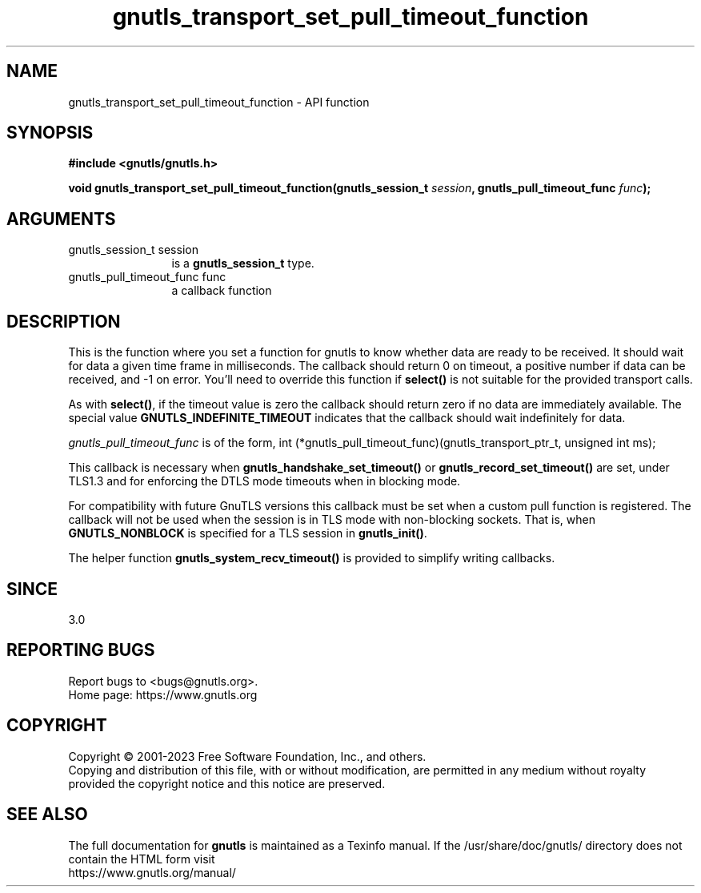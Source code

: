 .\" DO NOT MODIFY THIS FILE!  It was generated by gdoc.
.TH "gnutls_transport_set_pull_timeout_function" 3 "3.8.8" "gnutls" "gnutls"
.SH NAME
gnutls_transport_set_pull_timeout_function \- API function
.SH SYNOPSIS
.B #include <gnutls/gnutls.h>
.sp
.BI "void gnutls_transport_set_pull_timeout_function(gnutls_session_t " session ", gnutls_pull_timeout_func " func ");"
.SH ARGUMENTS
.IP "gnutls_session_t session" 12
is a \fBgnutls_session_t\fP type.
.IP "gnutls_pull_timeout_func func" 12
a callback function
.SH "DESCRIPTION"
This is the function where you set a function for gnutls to know
whether data are ready to be received. It should wait for data a
given time frame in milliseconds. The callback should return 0 on 
timeout, a positive number if data can be received, and \-1 on error.
You'll need to override this function if \fBselect()\fP is not suitable
for the provided transport calls.

As with \fBselect()\fP, if the timeout value is zero the callback should return
zero if no data are immediately available. The special value
\fBGNUTLS_INDEFINITE_TIMEOUT\fP indicates that the callback should wait indefinitely
for data.

 \fIgnutls_pull_timeout_func\fP is of the form,
int (*gnutls_pull_timeout_func)(gnutls_transport_ptr_t, unsigned int ms);

This callback is necessary when \fBgnutls_handshake_set_timeout()\fP or 
\fBgnutls_record_set_timeout()\fP are set, under TLS1.3 and for enforcing the DTLS
mode timeouts when in blocking mode.

For compatibility with future GnuTLS versions this callback must be set when
a custom pull function is registered. The callback will not be used when the
session is in TLS mode with non\-blocking sockets. That is, when \fBGNUTLS_NONBLOCK\fP
is specified for a TLS session in \fBgnutls_init()\fP.

The helper function \fBgnutls_system_recv_timeout()\fP is provided to
simplify writing callbacks. 
.SH "SINCE"
3.0
.SH "REPORTING BUGS"
Report bugs to <bugs@gnutls.org>.
.br
Home page: https://www.gnutls.org

.SH COPYRIGHT
Copyright \(co 2001-2023 Free Software Foundation, Inc., and others.
.br
Copying and distribution of this file, with or without modification,
are permitted in any medium without royalty provided the copyright
notice and this notice are preserved.
.SH "SEE ALSO"
The full documentation for
.B gnutls
is maintained as a Texinfo manual.
If the /usr/share/doc/gnutls/
directory does not contain the HTML form visit
.B
.IP https://www.gnutls.org/manual/
.PP
